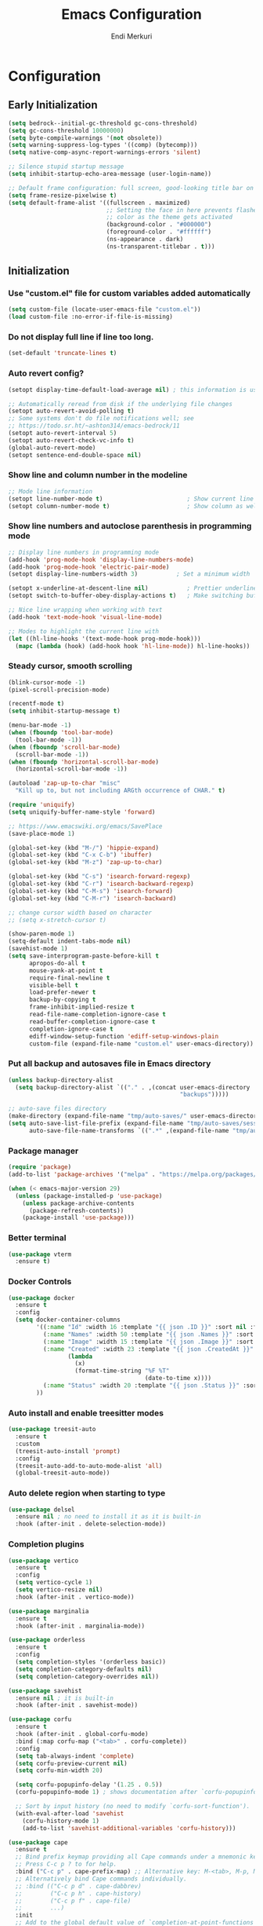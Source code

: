 # Created 2025-01-30 Thu 12:11
#+title: Emacs Configuration
#+author: Endi Merkuri
* Configuration
** Early Initialization
#+begin_src emacs-lisp :tangle early-init.el
  (setq bedrock--initial-gc-threshold gc-cons-threshold)
  (setq gc-cons-threshold 10000000)
  (setq byte-compile-warnings '(not obsolete))
  (setq warning-suppress-log-types '((comp) (bytecomp)))
  (setq native-comp-async-report-warnings-errors 'silent)

  ;; Silence stupid startup message
  (setq inhibit-startup-echo-area-message (user-login-name))

  ;; Default frame configuration: full screen, good-looking title bar on macOS
  (setq frame-resize-pixelwise t)
  (setq default-frame-alist '((fullscreen . maximized)
                              ;; Setting the face in here prevents flashes of
                              ;; color as the theme gets activated
                              (background-color . "#000000")
                              (foreground-color . "#ffffff")
                              (ns-appearance . dark)
                              (ns-transparent-titlebar . t)))
#+end_src

** Initialization
*** Use "custom.el" file for custom variables added automatically
#+begin_src emacs-lisp :tangle init.el
  (setq custom-file (locate-user-emacs-file "custom.el"))
  (load custom-file :no-error-if-file-is-missing)
#+end_src

*** Do not display full line if line too long.
#+begin_src emacs-lisp :tangle init.el
  (set-default 'truncate-lines t)
#+end_src

*** Auto revert config?
#+begin_src emacs-lisp :tangle init.el
      (setopt display-time-default-load-average nil) ; this information is useless for most

      ;; Automatically reread from disk if the underlying file changes
      (setopt auto-revert-avoid-polling t)
      ;; Some systems don't do file notifications well; see
      ;; https://todo.sr.ht/~ashton314/emacs-bedrock/11
      (setopt auto-revert-interval 5)
      (setopt auto-revert-check-vc-info t)
      (global-auto-revert-mode)
      (setopt sentence-end-double-space nil)
#+end_src

*** Show line and column number in the modeline
#+begin_src emacs-lisp :tangle init.el
      ;; Mode line information
      (setopt line-number-mode t)                        ; Show current line in modeline
      (setopt column-number-mode t)                      ; Show column as well
#+end_src

*** Show line numbers and autoclose parenthesis in programming mode
#+begin_src emacs-lisp :tangle init.el
      ;; Display line numbers in programming mode
      (add-hook 'prog-mode-hook 'display-line-numbers-mode)
      (add-hook 'prog-mode-hook 'electric-pair-mode)
      (setopt display-line-numbers-width 3)           ; Set a minimum width
#+end_src

#+begin_src emacs-lisp :tangle init.el
      (setopt x-underline-at-descent-line nil)           ; Prettier underlines
      (setopt switch-to-buffer-obey-display-actions t)   ; Make switching buffers more consistent

      ;; Nice line wrapping when working with text
      (add-hook 'text-mode-hook 'visual-line-mode)

      ;; Modes to highlight the current line with
      (let ((hl-line-hooks '(text-mode-hook prog-mode-hook)))
        (mapc (lambda (hook) (add-hook hook 'hl-line-mode)) hl-line-hooks))
#+end_src

*** Steady cursor, smooth scrolling
#+begin_src emacs-lisp :tangle init.el
      (blink-cursor-mode -1)
      (pixel-scroll-precision-mode)
#+end_src

#+begin_src emacs-lisp :tangle init.el
      (recentf-mode t)
      (setq inhibit-startup-message t)

      (menu-bar-mode -1)
      (when (fboundp 'tool-bar-mode)
        (tool-bar-mode -1))
      (when (fboundp 'scroll-bar-mode)
        (scroll-bar-mode -1))
      (when (fboundp 'horizontal-scroll-bar-mode)
        (horizontal-scroll-bar-mode -1))

      (autoload 'zap-up-to-char "misc"
        "Kill up to, but not including ARGth occurrence of CHAR." t)

      (require 'uniquify)
      (setq uniquify-buffer-name-style 'forward)

      ;; https://www.emacswiki.org/emacs/SavePlace
      (save-place-mode 1)

      (global-set-key (kbd "M-/") 'hippie-expand)
      (global-set-key (kbd "C-x C-b") 'ibuffer)
      (global-set-key (kbd "M-z") 'zap-up-to-char)

      (global-set-key (kbd "C-s") 'isearch-forward-regexp)
      (global-set-key (kbd "C-r") 'isearch-backward-regexp)
      (global-set-key (kbd "C-M-s") 'isearch-forward)
      (global-set-key (kbd "C-M-r") 'isearch-backward)

      ;; change cursor width based on character
      ;; (setq x-stretch-cursor t)

      (show-paren-mode 1)
      (setq-default indent-tabs-mode nil)
      (savehist-mode 1)
      (setq save-interprogram-paste-before-kill t
            apropos-do-all t
            mouse-yank-at-point t
            require-final-newline t
            visible-bell t
            load-prefer-newer t
            backup-by-copying t
            frame-inhibit-implied-resize t
            read-file-name-completion-ignore-case t
            read-buffer-completion-ignore-case t
            completion-ignore-case t
            ediff-window-setup-function 'ediff-setup-windows-plain
            custom-file (expand-file-name "custom.el" user-emacs-directory))
#+end_src

*** Put all backup and autosaves file in Emacs directory
#+begin_src emacs-lisp :tangle init.el
      (unless backup-directory-alist
        (setq backup-directory-alist `(("." . ,(concat user-emacs-directory
                                                       "backups")))))

      ;; auto-save files directory
      (make-directory (expand-file-name "tmp/auto-saves/" user-emacs-directory) t)
      (setq auto-save-list-file-prefix (expand-file-name "tmp/auto-saves/sessions/" user-emacs-directory)
            auto-save-file-name-transforms `((".*" ,(expand-file-name "tmp/auto-saves" user-emacs-directory) t)))
#+end_src

*** Package manager
#+begin_src emacs-lisp :tangle init.el
      (require 'package)
      (add-to-list 'package-archives '("melpa" . "https://melpa.org/packages/") t)

      (when (< emacs-major-version 29)
        (unless (package-installed-p 'use-package)
          (unless package-archive-contents
            (package-refresh-contents))
          (package-install 'use-package)))
#+end_src

*** Better terminal
#+begin_src emacs-lisp :tangle init.el
      (use-package vterm
        :ensure t)
#+end_src

*** Docker Controls
#+begin_src emacs-lisp :tangle init.el
      (use-package docker
        :ensure t
        :config
        (setq docker-container-columns
              '((:name "Id" :width 16 :template "{{ json .ID }}" :sort nil :format nil)
                (:name "Names" :width 50 :template "{{ json .Names }}" :sort nil :format nil)
                (:name "Image" :width 15 :template "{{ json .Image }}" :sort nil :format nil)
                (:name "Created" :width 23 :template "{{ json .CreatedAt }}" :sort nil :format
                       (lambda
                         (x)
                         (format-time-string "%F %T"
                                             (date-to-time x))))
                (:name "Status" :width 20 :template "{{ json .Status }}" :sort nil :format nil))
              ))
#+end_src

*** Auto install and enable treesitter modes
#+begin_src emacs-lisp :tangle init.el
      (use-package treesit-auto
        :ensure t
        :custom
        (treesit-auto-install 'prompt)
        :config
        (treesit-auto-add-to-auto-mode-alist 'all)
        (global-treesit-auto-mode))
#+end_src

*** Auto delete region when starting to type
#+begin_src emacs-lisp :tangle init.el
      (use-package delsel
        :ensure nil ; no need to install it as it is built-in
        :hook (after-init . delete-selection-mode))
#+end_src

*** Completion plugins
#+begin_src emacs-lisp :tangle init.el
      (use-package vertico
        :ensure t
        :config
        (setq vertico-cycle 1)
        (setq vertico-resize nil)
        :hook (after-init . vertico-mode))

      (use-package marginalia
        :ensure t
        :hook (after-init . marginalia-mode))

      (use-package orderless
        :ensure t
        :config
        (setq completion-styles '(orderless basic))
        (setq completion-category-defaults nil)
        (setq completion-category-overrides nil))

      (use-package savehist
        :ensure nil ; it is built-in
        :hook (after-init . savehist-mode))

      (use-package corfu
        :ensure t
        :hook (after-init . global-corfu-mode)
        :bind (:map corfu-map ("<tab>" . corfu-complete))
        :config
        (setq tab-always-indent 'complete)
        (setq corfu-preview-current nil)
        (setq corfu-min-width 20)

        (setq corfu-popupinfo-delay '(1.25 . 0.5))
        (corfu-popupinfo-mode 1) ; shows documentation after `corfu-popupinfo-delay'

        ;; Sort by input history (no need to modify `corfu-sort-function').
        (with-eval-after-load 'savehist
          (corfu-history-mode 1)
          (add-to-list 'savehist-additional-variables 'corfu-history)))

      (use-package cape
        :ensure t
        ;; Bind prefix keymap providing all Cape commands under a mnemonic key.
        ;; Press C-c p ? to for help.
        :bind ("C-c p" . cape-prefix-map) ;; Alternative key: M-<tab>, M-p, M-+
        ;; Alternatively bind Cape commands individually.
        ;; :bind (("C-c p d" . cape-dabbrev)
        ;;        ("C-c p h" . cape-history)
        ;;        ("C-c p f" . cape-file)
        ;;        ...)
        :init
        ;; Add to the global default value of `completion-at-point-functions' which is
        ;; used by `completion-at-point'.  The order of the functions matters, the
        ;; first function returning a result wins.  Note that the list of buffer-local
        ;; completion functions takes precedence over the global list.
        (add-hook 'completion-at-point-functions #'cape-file)
        ;; (add-hook 'completion-at-point-functions #'cape-history)
        ;; ...
        )
#+end_src

*** Dired and Trashed
#+begin_src emacs-lisp :tangle init.el
      (use-package dired
        :ensure nil
        :commands (dired)
        :hook
        ((dired-mode . dired-hide-details-mode)
         (dired-mode . hl-line-mode))
        :config
        (setq dired-recursive-copies 'always)
        (setq dired-recursive-deletes 'always)
        (setq delete-by-moving-to-trash t)
        (setq dired-dwim-target t))

      (use-package dired-subtree
        :ensure t
        :after dired
        :bind
        ( :map dired-mode-map
          ("<tab>" . dired-subtree-toggle)
          ("TAB" . dired-subtree-toggle)
          ("<backtab>" . dired-subtree-remove)
          ("S-TAB" . dired-subtree-remove))
        :config
        (setq dired-subtree-use-backgrounds nil))

      (use-package trashed
        :ensure t
        :commands (trashed)
        :config
        (setq trashed-action-confirmer 'y-or-n-p)
        (setq trashed-use-header-line t)
        (setq trashed-sort-key '("Date deleted" . t))
        (setq trashed-date-format "%Y-%m-%d %H:%M:%S"))
#+end_src

*** Git
#+begin_src emacs-lisp :tangle init.el
      (use-package magit
        :ensure t)
#+end_src

*** Lsp and snippets
#+begin_src emacs-lisp :tangle init.el
      (use-package lsp-mode
        :ensure t
        :init
        ;; set prefix for lsp-command-keymap (few alternatives - "C-l", "C-c l")
        (setq lsp-keymap-prefix "C-c l")
        :hook (;; replace XXX-mode with concrete major-mode(e. g. python-mode)
               (js-ts-mode . lsp-deferred)
               (go-ts-mode . lsp-deferred)
               (latex-mode . lsp-deferred))
        :commands (lsp lsp-deferred))

      (setq lsp-completion-provider :none)
      (defun corfu-lsp-setup ()
        (setq-local completion-styles '(orderless)
                    completion-category-defaults nil))
      (add-hook 'lsp-mode-hook #'corfu-lsp-setup)

      (use-package yasnippet
        :ensure t)
      (use-package yasnippet-snippets
        :ensure t)
      (yas-reload-all)
      (add-hook 'prog-mode-hook #'yas-minor-mode)

      (use-package format-all
        :ensure t)
#+end_src

*** Automatically detect indent level
#+begin_src emacs-lisp :tangle init.el
      (use-package dtrt-indent
        :ensure t
        :config
        (setq dtrt-indent-min-quality 100)
        (setq dtrt-indent-hook-mapping-list
              (cons '(js-ts-mode javascript (js-indent-level standard-indent)) dtrt-indent-hook-mapping-list))
        :hook (after-init . dtrt-indent-global-mode))
#+end_src

*** Show indent guides
#+begin_src emacs-lisp :tangle init.el
      (use-package indent-bars
        :ensure t
        :custom
        (indent-bars-no-descend-lists t) ; no extra bars in continued func arg lists
        (indent-bars-treesit-support t)
        (indent-bars-pattern ".")
        (indent-bars-color '(highlight :face-bg t :blend 1.0))
        (indent-bars-width-frac 0.1)
        (indent-bars-zigzag nil)
        (indent-bars-color-by-depth nil)
        (indent-bars-highlight-current-depth nil)
        (indent-bars-display-on-blank-lines t)
        :hook (dtrt-indent-mode . indent-bars-mode))
#+end_src

*** Consult and embark
#+begin_src emacs-lisp :tangle init.el
      (use-package consult
        :ensure t
        ;; Replace bindings. Lazily loaded by `use-package'.
        :bind (;; C-c bindings in `mode-specific-map'
               ("C-c M-x" . consult-mode-command)
               ("C-c h" . consult-history)
               ("C-c k" . consult-kmacro)
               ("C-c m" . consult-man)
               ("C-c i" . consult-info)
               ([remap Info-search] . consult-info)
               ;; C-x bindings in `ctl-x-map'
               ("C-x M-:" . consult-complex-command)     ;; orig. repeat-complex-command
               ("C-x b" . consult-buffer)                ;; orig. switch-to-buffer
               ("C-x 4 b" . consult-buffer-other-window) ;; orig. switch-to-buffer-other-window
               ("C-x 5 b" . consult-buffer-other-frame)  ;; orig. switch-to-buffer-other-frame
               ("C-x t b" . consult-buffer-other-tab)    ;; orig. switch-to-buffer-other-tab
               ("C-x r b" . consult-bookmark)            ;; orig. bookmark-jump
               ("C-x p b" . consult-project-buffer)      ;; orig. project-switch-to-buffer
               ;; Custom M-# bindings for fast register access
               ("M-#" . consult-register-load)
               ("M-'" . consult-register-store)          ;; orig. abbrev-prefix-mark (unrelated)
               ("C-M-#" . consult-register)
               ;; Other custom bindings
               ("M-y" . consult-yank-pop)                ;; orig. yank-pop
               ;; M-g bindings in `goto-map'
               ("M-g e" . consult-compile-error)
               ("M-g f" . consult-flymake)               ;; Alternative: consult-flycheck
               ("M-g g" . consult-goto-line)             ;; orig. goto-line
               ("M-g M-g" . consult-goto-line)           ;; orig. goto-line
               ("M-g o" . consult-outline)               ;; Alternative: consult-org-heading
               ("M-g m" . consult-mark)
               ("M-g k" . consult-global-mark)
               ("M-g i" . consult-imenu)
               ("M-g I" . consult-imenu-multi)
               ;; M-s bindings in `search-map'
               ("M-s d" . consult-find)                  ;; Alternative: consult-fd
               ("M-s c" . consult-locate)
               ("M-s g" . consult-grep)
               ("M-s G" . consult-git-grep)
               ("M-s r" . consult-ripgrep)
               ("M-s l" . consult-line)
               ("M-s L" . consult-line-multi)
               ("M-s k" . consult-keep-lines)
               ("M-s u" . consult-focus-lines)
               ;; Isearch integration
               ("M-s e" . consult-isearch-history)
               :map isearch-mode-map
               ("M-e" . consult-isearch-history)         ;; orig. isearch-edit-string
               ("M-s e" . consult-isearch-history)       ;; orig. isearch-edit-string
               ("M-s l" . consult-line)                  ;; needed by consult-line to detect isearch
               ("M-s L" . consult-line-multi)            ;; needed by consult-line to detect isearch
               ;; Minibuffer history
               :map minibuffer-local-map
               ("M-s" . consult-history)                 ;; orig. next-matching-history-element
               ("M-r" . consult-history))                ;; orig. previous-matching-history-element

        ;; Enable automatic preview at point in the *Completions* buffer. This is
        ;; relevant when you use the default completion UI.
        :hook (completion-list-mode . consult-preview-at-point-mode)

        ;; The :init configuration is always executed (Not lazy)
        :init

        ;; Tweak the register preview for `consult-register-load',
        ;; `consult-register-store' and the built-in commands.  This improves the
        ;; register formatting, adds thin separator lines, register sorting and hides
        ;; the window mode line.
        (advice-add #'register-preview :override #'consult-register-window)
        (setq register-preview-delay 0.5)

        ;; Use Consult to select xref locations with preview
        (setq xref-show-xrefs-function #'consult-xref
              xref-show-definitions-function #'consult-xref)

        ;; Configure other variables and modes in the :config section,
        ;; after lazily loading the package.
        :config

        ;; Optionally configure preview. The default value
        ;; is 'any, such that any key triggers the preview.
        ;; (setq consult-preview-key 'any)
        ;; (setq consult-preview-key "M-.")
        ;; (setq consult-preview-key '("S-<down>" "S-<up>"))
        ;; For some commands and buffer sources it is useful to configure the
        ;; :preview-key on a per-command basis using the `consult-customize' macro.
        (consult-customize
         consult-theme :preview-key '(:debounce 0.2 any)
         consult-ripgrep consult-git-grep consult-grep consult-man
         consult-bookmark consult-recent-file consult-xref
         consult--source-bookmark consult--source-file-register
         consult--source-recent-file consult--source-project-recent-file
         ;; :preview-key "M-."
         :preview-key '(:debounce 0.4 any))

        ;; Optionally configure the narrowing key.
        ;; Both < and C-+ work reasonably well.
        (setq consult-narrow-key "<") ;; "C-+"

        ;; Optionally make narrowing help available in the minibuffer.
        ;; You may want to use `embark-prefix-help-command' or which-key instead.
        (keymap-set consult-narrow-map (concat consult-narrow-key " ?") #'consult-narrow-help)
        )

      (use-package embark
        :ensure t

        :bind
        (("C-." . embark-act)         ;; pick some comfortable binding
         ("C-;" . embark-dwim)        ;; good alternative: M-.
         ("C-h B" . embark-bindings)) ;; alternative for `describe-bindings'

        :init

        ;; Optionally replace the key help with a completing-read interface
        (setq prefix-help-command #'embark-prefix-help-command)

        ;; Show the Embark target at point via Eldoc. You may adjust the
        ;; Eldoc strategy, if you want to see the documentation from
        ;; multiple providers. Beware that using this can be a little
        ;; jarring since the message shown in the minibuffer can be more
        ;; than one line, causing the modeline to move up and down:

        ;; (add-hook 'eldoc-documentation-functions #'embark-eldoc-first-target)
        ;; (setq eldoc-documentation-strategy #'eldoc-documentation-compose-eagerly)

        :config

        ;; Hide the mode line of the Embark live/completions buffers
        (add-to-list 'display-buffer-alist
                     '("\\`\\*Embark Collect \\(Live\\|Completions\\)\\*"
                       nil
                       (window-parameters (mode-line-format . none)))))

      ;; Consult users will also want the embark-consult package.
      (use-package embark-consult
        :ensure t ; only need to install it, embark loads it after consult if found
        :hook
        (embark-collect-mode . consult-preview-at-point-mode))
#+end_src

*** Nerd icons
#+begin_src emacs-lisp :tangle init.el
      (use-package nerd-icons
        :ensure t)

      (use-package nerd-icons-completion
        :ensure t
        :after marginalia
        :config
        (add-hook 'marginalia-mode-hook #'nerd-icons-completion-marginalia-setup))

      (use-package nerd-icons-corfu
        :ensure t
        :after corfu
        :config
        (add-to-list 'corfu-margin-formatters #'nerd-icons-corfu-formatter))

      (use-package nerd-icons-dired
        :ensure t
        :hook
        (dired-mode . nerd-icons-dired-mode))
#+end_src

*** Font
#+begin_src emacs-lisp :tangle init.el
      (defun efs/set-font-faces ()
        (let ((mono-spaced-font "Iosevka")
              (proportionately-spaced-font "Iosevka"))
          (set-face-attribute 'default nil :family mono-spaced-font :height 120)
          (set-face-attribute 'fixed-pitch nil :family mono-spaced-font :height 1.0)
          (set-face-attribute 'variable-pitch nil :family proportionately-spaced-font :height 1.0)))

      (if (daemonp)
          (add-hook 'after-make-frame-functions
                    (lambda (frame)
                      (with-selected-frame frame
                        (efs/set-font-faces))))
        (efs/set-font-faces))
#+end_src

*** Modus theme config
#+begin_src emacs-lisp :tangle init.el
      (setq modus-themes-italic-constructs t
            modus-themes-bold-constructs t)
      (setq modus-themes-region '(bg-only no-extend))
      (setq modus-themes-headings
            '((1 . (rainbow overline background 1.4))
              (2 . (rainbow background 1.3))
              (3 . (rainbow bold 1.2))
              (t . (semilight 1.1))))

      (setq modus-themes-scale-headings t)
      (setq modus-themes-org-blocks 'tinted-background)

      (setq modus-themes-mode-line '(accented borderless 4))
      (load-theme 'modus-vivendi t)
#+end_src

*** Dashboard
#+begin_src emacs-lisp :tangle init.el
      (use-package dashboard
        :ensure t
        :config
        (setq dashboard-display-icons-p t)     ; display icons on both GUI and terminal
        (setq dashboard-icon-type 'nerd-icons) ; use `nerd-icons' package
        (setq dashboard-set-file-icons t)
        (setq dashboard-items '((recents   . 5)
                                (bookmarks . 5)
                                (projects  . 5)
                                (agenda    . 5)
                                (registers . 5)))
        (setq dashboard-startupify-list '(dashboard-insert-banner
                                          dashboard-insert-newline
                                          dashboard-insert-banner-title
                                          dashboard-insert-newline
                                          dashboard-insert-navigator
                                          dashboard-insert-newline
                                          dashboard-insert-init-info
                                          dashboard-insert-items
                                          dashboard-insert-newline))
        (setq dashboard-startup-banner 'logo)
        ;; Content is not centered by default. To center, set
        (setq dashboard-center-content t)
        ;; vertically center content
        (setq dashboard-vertically-center-content t)
        (dashboard-setup-startup-hook))
#+end_src

*** Copilot plugin
#+begin_src emacs-lisp :tangle init.el
      (use-package copilot
        :ensure t)
#+end_src

*** More treesitter highlighting
#+begin_src emacs-lisp :tangle init.el
      (setq treesit-font-lock-level 4)
#+end_src

*** Modeline
#+begin_src emacs-lisp :tangle init.el
      (defun my-modeline--major-mode-name ()
        "Return capitalized `major-mode' as a string."
        (format "%18s" (capitalize (replace-regexp-in-string "-mode" "" (symbol-name major-mode)))))

      (defvar-local my-modeline-major-mode
          '(:eval
            (propertize (my-modeline--major-mode-name) 'face 'bold))
        "Mode line construct to display the major mode.")

      (put 'my-modeline-major-mode 'risky-local-variable t)

      (defun mode-line-fill (reserve)
        "Return empty space using FACE and leaving RESERVE space on the right."
        (when
            (and window-system (eq 'right (get-scroll-bar-mode)))
          (setq reserve (- reserve 3)))
        (propertize " "
                    'display
                    `((space :align-to (- (+ right right-fringe right-margin) ,reserve)))))

      (setq-default mode-line-format
                    (list '("%e" mode-line-front-space
                            (:propertize "[%*] " display (min-width ...))
                            (:eval (propertize "%b" 'face 'bold))  "   " "L%l" "   " "%o" "  "
                            (vc-mode vc-mode))
                          "  "  mode-line-misc-info "  "
                          (mode-line-fill 20) my-modeline-major-mode))
#+end_src

*** Misc
#+begin_src emacs-lisp :tangle init.el
  (add-to-list 'auto-mode-alist '("\.[cm]js" . js-mode))

  (setq ediff-split-window-function 'split-window-horizontally)
  (setq ediff-window-setup-function 'ediff-setup-windows-plain)

  (setq gc-cons-threshold (or bedrock--initial-gc-threshold 800000))

  (use-package combobulate
    :custom
    ;; You can customize Combobulate's key prefix here.
    ;; Note that you may have to restart Emacs for this to take effect!
    (combobulate-key-prefix "C-c o")
    :hook ((prog-mode . combobulate-mode))
    ;; Amend this to the directory where you keep Combobulate's source
    ;; code.
    :load-path ("elpa/combobulate"))
#+end_src
